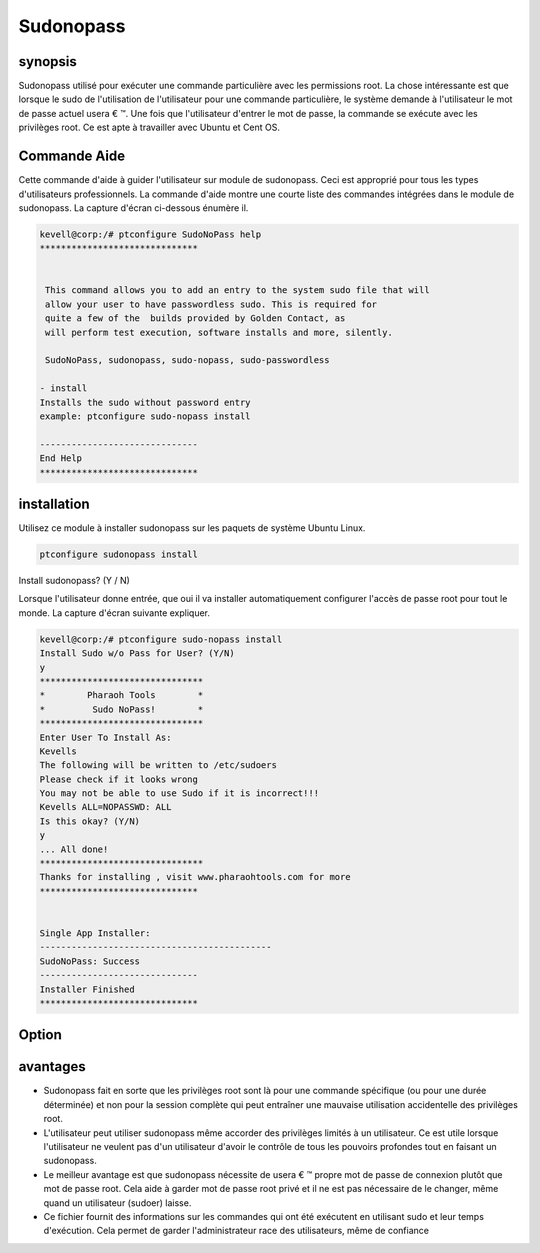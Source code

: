 ============
Sudonopass
============

synopsis
---------------

Sudonopass utilisé pour exécuter une commande particulière avec les permissions root. La chose intéressante est que lorsque le sudo de l'utilisation de l'utilisateur pour une commande particulière, le système demande à l'utilisateur le mot de passe actuel usera € ™. Une fois que l'utilisateur d'entrer le mot de passe, la commande se exécute avec les privilèges root. Ce est apte à travailler avec Ubuntu et Cent OS.

Commande Aide
-----------------------

Cette commande d'aide à guider l'utilisateur sur module de sudonopass. Ceci est approprié pour tous les types d'utilisateurs professionnels. La commande d'aide montre une courte liste des commandes intégrées dans le module de sudonopass. La capture d'écran ci-dessous énumère il.

.. code-block:: bash

	kevell@corp:/# ptconfigure SudoNoPass help
	******************************


	 This command allows you to add an entry to the system sudo file that will
	 allow your user to have passwordless sudo. This is required for
	 quite a few of the  builds provided by Golden Contact, as
	 will perform test execution, software installs and more, silently.

	 SudoNoPass, sudonopass, sudo-nopass, sudo-passwordless

        - install
        Installs the sudo without password entry
        example: ptconfigure sudo-nopass install

	------------------------------
	End Help
	******************************

installation
------------------

Utilisez ce module à installer sudonopass sur les paquets de système Ubuntu Linux.

.. code-block:: bash

          ptconfigure sudonopass install

Install sudonopass? (Y / N)

Lorsque l'utilisateur donne entrée, que oui il va installer automatiquement configurer l'accès de passe root pour tout le monde. La capture d'écran suivante expliquer.

.. code-block:: bash

	kevell@corp:/# ptconfigure sudo-nopass install
	Install Sudo w/o Pass for User? (Y/N) 
	y
	*******************************
	*        Pharaoh Tools        *
	*         Sudo NoPass!        *
	*******************************
	Enter User To Install As:
	Kevells
	The following will be written to /etc/sudoers
	Please check if it looks wrong
	You may not be able to use Sudo if it is incorrect!!!
	Kevells ALL=NOPASSWD: ALL
	Is this okay? (Y/N) 
	y
	... All done!
	*******************************
	Thanks for installing , visit www.pharaohtools.com for more
	******************************
	
	
	Single App Installer:
	--------------------------------------------
	SudoNoPass: Success
	------------------------------
	Installer Finished
	******************************

Option
------------

.. cssclass:: table-bordered

 +-------------------------------+--------------+--------------------------------------------------------------+
 | Paramètres                    | option       | sortie                                                       |
 +===============================+==============+==============================================================+
 |Install sudonopass?(Y/N)       | Yes          | Il est sudonopass installer sous ptconfigure                 |
 +-------------------------------+--------------+--------------------------------------------------------------+
 |Install sudonopass?(Y/N)       | No           | Vous finirez|                                                |
 +-------------------------------+--------------+--------------------------------------------------------------+



avantages
------------

* Sudonopass fait en sorte que les privilèges root sont là pour une commande spécifique (ou pour une durée déterminée) et non pour la session 
  complète qui peut entraîner une mauvaise utilisation accidentelle des privilèges root.
* L'utilisateur peut utiliser sudonopass même accorder des privilèges limités à un utilisateur. Ce est utile lorsque l'utilisateur ne veulent 
  pas d'un utilisateur d'avoir le contrôle de tous les pouvoirs profondes tout en faisant un sudonopass.
* Le meilleur avantage est que sudonopass nécessite de usera € ™ propre mot de passe de connexion plutôt que mot de passe root. Cela aide à 
  garder mot de passe root privé et il ne est pas nécessaire de le changer, même quand un utilisateur (sudoer) laisse.
* Ce fichier fournit des informations sur les commandes qui ont été exécutent en utilisant sudo et leur temps d'exécution. Cela permet de garder  l'administrateur race des utilisateurs, même de confiance

